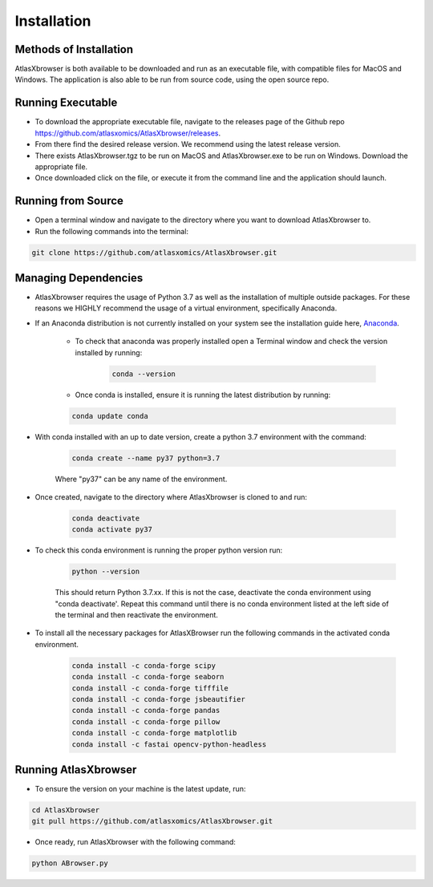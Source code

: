 Installation
------------

Methods of Installation
#######################

AtlasXbrowser is both available to be downloaded and run as an executable file, with compatible files for MacOS and Windows.
The application is also able to be run from source code, using the open source repo.

Running Executable
##################

* To download the appropriate executable file, navigate to the releases page of the Github repo https://github.com/atlasxomics/AtlasXbrowser/releases.
* From there find the desired release version. We recommend using the latest release version.
* There exists AtlasXbrowser.tgz to be run on MacOS and AtlasXbrowser.exe to be run on Windows. Download the appropriate file.
* Once downloaded click on the file, or execute it from the command line and the application should launch.


Running from Source
###################

* Open a terminal window and navigate to the directory where you want to download AtlasXbrowser to.

* Run the following commands into the terminal:

.. code-block::

   git clone https://github.com/atlasxomics/AtlasXbrowser.git


Managing Dependencies
#####################

* AtlasXbrowser requires the usage of Python 3.7 as well as the installation of multiple outside packages. For these reasons we HIGHLY recommend the usage of a virtual environment, specifically Anaconda.


* If an Anaconda distribution is not currently installed on your system see the installation guide here, `Anaconda`_.


   * To check that anaconda was properly installed open a Terminal window and check the version installed by running:

      .. code-block::

         conda --version
   
   * Once conda is installed, ensure it is running the latest distribution by running:

   .. code-block::

      conda update conda

* With conda installed with an up to date version, create a python 3.7 environment with the command:

   .. code-block::

      conda create --name py37 python=3.7

   Where "py37" can be any name of the environment.

* Once created, navigate to the directory where AtlasXbrowser is cloned to and run:

   .. code-block::

      conda deactivate
      conda activate py37


* To check this conda environment is running the proper python version run:

   .. code-block::

      python --version

   This should return Python 3.7.xx. If this is not the case, deactivate the conda environment using "conda deactivate'. Repeat this command until there is no conda environment listed at the left side of the terminal and then reactivate the environment.

* To install all the necessary packages for AtlasXBrowser run the following commands in the activated conda environment.

   .. code-block::

      conda install -c conda-forge scipy
      conda install -c conda-forge seaborn
      conda install -c conda-forge tifffile
      conda install -c conda-forge jsbeautifier
      conda install -c conda-forge pandas
      conda install -c conda-forge pillow
      conda install -c conda-forge matplotlib
      conda install -c fastai opencv-python-headless
   

Running AtlasXbrowser
#####################

* To ensure the version on your machine is the latest update, run:

.. code-block::

   cd AtlasXbrowser
   git pull https://github.com/atlasxomics/AtlasXbrowser.git
   
* Once ready, run AtlasXbrowser with the following command:

.. code-block::

   python ABrowser.py
    

.. _Anaconda: https://docs.anaconda.com/anaconda/install/index.html

.. _AtlasXbrowser: https://github.com/atlasxomics/AtlasXbrowser.git






